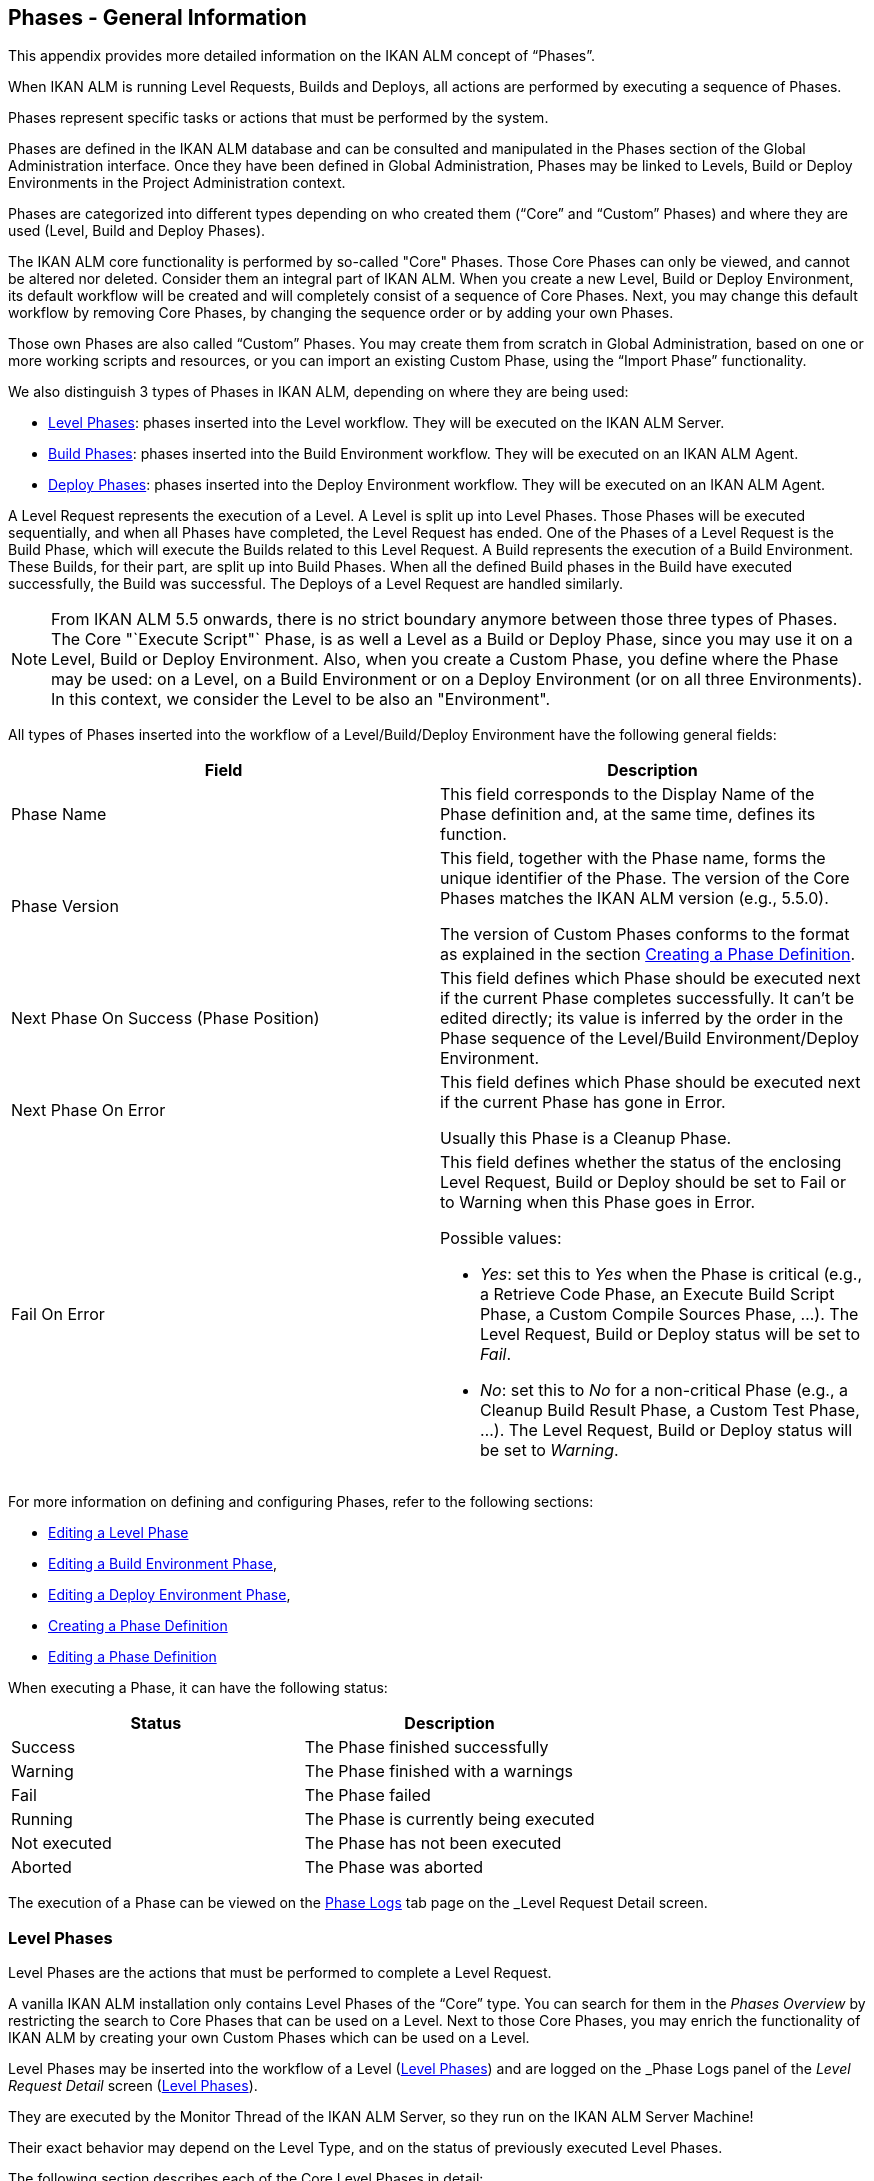 
[[_phases_generalinformation]]
== Phases - General Information 
(((Phases)))  (((Phases ,General Information))) 

This appendix provides more detailed information on the IKAN ALM concept of "`Phases`".

When IKAN ALM is running Level Requests, Builds and Deploys, all actions are performed by executing a sequence of Phases.

Phases represent specific tasks or actions that must be performed by the system.

Phases are defined in the IKAN ALM database and can be consulted and manipulated in the Phases section of the Global Administration interface.
Once they have been defined in Global Administration, Phases may be linked to Levels, Build or Deploy Environments in the Project Administration context.

Phases are categorized into different types depending on who created them ("`Core`" and "`Custom`" Phases) and where they are used (Level, Build and Deploy Phases).

The IKAN ALM core functionality is performed by so-called "Core" Phases.
Those Core Phases can only be viewed, and cannot be altered nor deleted.
Consider them an integral part of IKAN ALM.
When you create a new Level, Build or Deploy Environment, its default workflow will be created and will completely consist of a sequence of Core Phases.
Next, you may change this default workflow by removing Core Phases, by changing the sequence order or by adding your own Phases.

Those own Phases are also called "`Custom`" Phases.
You may create them from scratch in Global Administration, based on one or more working scripts and resources, or you can import an existing Custom Phase, using the "`Import Phase`" functionality.

We also distinguish 3 types of Phases in IKAN ALM, depending on where they are being used:

* <<App_Phases.adoc#_phases_levelphases,Level Phases>>: phases inserted into the Level workflow. They will be executed on the IKAN ALM Server.
* <<App_Phases.adoc#_phases_buildphases,Build Phases>>: phases inserted into the Build Environment workflow. They will be executed on an IKAN ALM Agent.
* <<App_Phases.adoc#_phases_deployphases,Deploy Phases>>: phases inserted into the Deploy Environment workflow. They will be executed on an IKAN ALM Agent.


A Level Request represents the execution of a Level.
A Level is split up into Level Phases.
Those Phases will be executed sequentially, and when all Phases have completed, the Level Request has ended.
One of the Phases of a Level Request is the Build Phase, which will execute the Builds related to this Level Request.
A Build represents the execution of a Build Environment.
These Builds, for their part, are split up into Build Phases.
When all the defined Build phases in the Build have executed successfully, the Build was successful.
The Deploys of a Level Request are handled similarly.

[NOTE]
====
From IKAN ALM 5.5 onwards, there is no strict boundary anymore between those three types of Phases.
The Core "`Execute Script"` Phase, is as well a Level as a Build or Deploy Phase, since you may use it on a Level, Build or Deploy Environment.
Also, when you create a Custom Phase, you define where the Phase may be used: on a Level, on a Build Environment or on a Deploy Environment (or on all three Environments). In this context, we consider the Level to be also an "Environment".
====

All types of Phases inserted into the workflow of a Level/Build/Deploy Environment have the following general fields:

[cols="1,1", frame="topbot", options="header"]
|===
| Field
| Description

|Phase Name
|This field corresponds to the Display Name of the Phase definition and, at the same time, defines its function.

|Phase Version
|This field, together with the Phase name, forms the unique identifier of the Phase.
The version of the Core Phases matches the IKAN ALM version (e.g., 5.5.0).

The version of Custom Phases conforms to the format as explained in the section <<GlobAdm_Phases.adoc#_globadm_phases_creating,Creating a Phase Definition>>.

|Next Phase On Success (Phase Position)
|This field defines which Phase should be executed next if the current Phase completes successfully.
It can`'t be edited directly; its value is inferred by the order in the Phase sequence of the Level/Build Environment/Deploy Environment.

|Next Phase On Error
|This field defines which Phase should be executed next if the current Phase has gone in Error. 

Usually this Phase is a Cleanup Phase.

|Fail On Error
a|This field defines whether the status of the enclosing Level Request, Build or Deploy should be set to Fail or to Warning when this Phase goes in Error.

Possible values:

* __Yes__: set this to _Yes_ when the Phase is critical (e.g., a Retrieve Code Phase, an Execute Build Script Phase, a Custom Compile Sources Phase, ...). The Level Request, Build or Deploy status will be set to __Fail__.
* __No__: set this to _No_ for a non-critical Phase (e.g., a Cleanup Build Result Phase, a Custom Test Phase, ...). The Level Request, Build or Deploy status will be set to __Warning__.

|===


For more information on defining and configuring Phases, refer to the following sections: 

* <<ProjAdm_Levels.adoc#_plevelenvmgt_editlevelphases,Editing a Level Phase>> 
* <<ProjAdm_BuildEnv.adoc#_projadm_buildenv_editphase,Editing a Build Environment Phase>>, 
* <<ProjAdm_DeployEnv.adoc#_projadm_deployenv_phaseedit,Editing a Deploy Environment Phase>>, 
* <<GlobAdm_Phases.adoc#_globadm_phases_creating,Creating a Phase Definition>>
* <<GlobAdm_Phases.adoc#_globadm_phases_editing,Editing a Phase Definition>>

When executing a Phase, it can have the following status:

[cols="1,1", frame="topbot", options="header"]
|===
| Status
| Description

|Success
|The Phase finished successfully

|Warning
|The Phase finished with a warnings

|Fail
|The Phase failed

|Running
|The Phase is currently being executed

|Not executed
|The Phase has not been executed

|Aborted
|The Phase was aborted
|===


The execution of a Phase can be viewed on the <<Desktop_LevelRequests.adoc#_desktop_lr_phaselogs,Phase Logs>> tab page on the _Level Request Detail_ screen.

[[_phases_levelphases]]
=== Level Phases 
(((Levels ,Phases)))  (((Phases ,Level Phases))) 

Level Phases are the actions that must be performed to complete a Level Request.

A vanilla IKAN ALM installation only contains Level Phases of the "`Core`" type.
You can search for them in the _Phases
Overview_ by restricting the search to Core Phases that can be used on a Level.
Next to those Core Phases, you may enrich the functionality of IKAN ALM by creating your own Custom Phases which can be used on a Level.

Level Phases may be inserted into the workflow of a Level (<<ProjAdm_Levels.adoc#_levelenvmgt_levelphases,Level Phases>>) and are logged on the _Phase Logs_ panel of the _Level
Request Detail_ screen (<<Desktop_LevelRequests.adoc#_desktop_lr_phaselogs_levelphases,Level Phases>>).

They are executed by the Monitor Thread of the IKAN ALM Server, so they run on the IKAN ALM Server Machine!

Their exact behavior may depend on the Level Type, and on the status of previously executed Level Phases.

The following section describes each of the Core Level Phases in detail:

* <<App_Phases.adoc#_phases_levelphases_retrievecode,Retrieve Code Phase>>
* <<App_Phases.adoc#_phases_levelphases_build,Build Phase>>
* <<App_Phases.adoc#_phases_levelphases_tagcode,Tag Code Phase>>
* <<App_Phases.adoc#_phases_levelphases_deploy,Deploy Phase>>
* <<App_Phases.adoc#_phases_levelphases_issuetracking,Issue Tracking Phase>>
* <<App_Phases.adoc#_phases_levelphases_linkfilerevisions,Link File Revisions>>
* <<App_Phases.adoc#_phases_levelphases_cleanupworkcopy,Cleanup Work Copy Phase>>
* <<App_Phases.adoc#_phases_levelphases_executescriptphase,Execute Script Phase>>


Next to the Core Level Phases, you can create your own Custom Level Phases:

* <<App_Phases.adoc#_phases_levelphases_customlevelphase,Custom Level Phase>>


[[_phases_levelphases_retrievecode]]
==== Retrieve Code Phase 
(((Phases ,Level Phases ,Retrieve Code))) 

The _Retrieve Code_ Phase is usually the first Phase executed in a Level Request.
It retrieves (checks out) the source code from the VCR and copies it to the Transport Location (sub folder of the Work Copy Location) where it is accessible for the Agents running the Builds of the Level Request.

When the Level Request is for a Build Level, the latest source code is checked out; when it is for a Test Level, the tagged source code is retrieved.

When the Level Request is for a Build Level attached to a Tag-based Project Stream, the source code is retrieved that was tagged with the tag specified in the _VCR Tag_ field when the Level Request was created.
See the description of the _VCR
Tag_ field in the section <<Desktop_LevelRequests.adoc#_desktop_lr_createlevelrequest_build,Creating a Build Level Request>>.

The _Retrieve Code_ Phase also retrieves the source code and/or the build results of all Child Builds this Level Request is depending on.
See <<Desktop_LevelRequests.adoc#_desktop_lr_viewdependency,Build Dependencies>>.

In the case of a Partial Build, (<<ProjAdm_ProjMgt_ProjectStream.adoc#_projadmin_projectstream_createbranch,Creating a Branch Project Stream>>), only the modified source code will be retrieved and made available to the Agents running the Builds of the Level Request.

The _alm.phase.retrieve.source.partialBuild.partialCheckout_ (Environment) Phase Parameter defines how this is done: if it is set to _true_ (default value) and if the VCR supports it (currently only Subversion), this is done by a partial checkout of the modified sources.
Otherwise, all sources will be checked out, but only the modified sources will be transported to the source location of the Build Environment.

When the Level Request has no Builds associated with it, the _Retrieve Code_ Phase does nothing and exits with status __Success__.
In that case, you could remove the _Retrieve Code_ Phase from the Level`'s workflow.

[[_phases_levelphases_build]]
==== Build Phase 
(((Phases ,Level Phases ,Build))) 

The _Build_ Phase activates and monitors the execution of the Builds of the Level Request.

When it starts, it activates the Builders running on the Agent Machines to start all the waiting Builds of the Level Request.
Then, it waits for all the Builds to finish.

Meanwhile, when a Level Request is aborted while in the Build Phase, the Build Phase notifies and stops the executing Builders.

When all Builds have finished, the status of the Build Phase is set, depending on the statuses of the Builds:

* When a Build has failed, the status of the Build Phase is set to __Error__,
* When no Builds have failed, but one Build ended with status __Warning__, the status of the Build Phase is set to _Warning_
* When all Builds executed successfully, the status of the Build Phase is set to __Success__.


When no Builds have been defined for the Level Request, the _Build_ Phase does nothing and exits with status __Success__.
In that case, you could remove the _Build_ Phase from the Level`'s workflow.

[[_phases_levelphases_tagcode]]
==== Tag Code Phase 
(((Phases ,Level Phases ,Tag Code))) 

The _Tag Code_ Phase tags the code that was checked out with the VCR Tag associated with the Level Request.
When the tag already exists in the VCR, the tag is moved.

The _Tag Code_ Phase only tags when the checked-out code was the latest code of the VCR branch.
So, it won`'t tag for a Build Level in a Tag Based Project Stream, and it won`'t (re-)tag for a Deliver Level Request.
In both of those cases, tagged code was checked out, so no tagging was needed, and you could remove the _Tag Code_ Phase from the Level`'s workflow.

[[_phases_levelphases_deploy]]
==== Deploy Phase 
(((Phases ,Level Phases ,Deploy))) 

The _Deploy Phase_ activates and monitors the execution of the Deploys of the Level Request.

When it starts, it activates the Deployers running on the Agent Machines to start all the waiting Deploys of the Level Request with Sequence Number ``0``.
Next, it waits for all those Deploys to finish.
Next, when those Deploys all ended with status _Success_ or __Warning__, it activates the Deploys that have Sequence Number ``1``, and so on until there are no more Deploys or a Deploy has failed.

Meanwhile, when a Level Request is aborted while in the Deploy Phase, the Deploy Phase notifies and stops the executing Deployers.

When all Deploys have finished, the status of the Deploy Phase is set, depending on the statuses of the Deploys:

* When a Deploy has failed, the status of the Deploy Phase is set to __Error__,
* When no Deploys have failed, but one Deploy ended with status __Warning__, the status of the Deploy Phase is set to _Warning_
* When all Deploys executed successfully, the status of the Deploy Phase is set to __Success__.


When no Deploys have been defined for the Level Request, the _Deploy_ Phase does nothing and exits with status __Success__.
In that case, you could remove the _Deploy_ Phase from the Level`'s workflow.

[[_phases_levelphases_issuetracking]]
==== Issue Tracking Phase 
(((Phases ,Level Phases ,Issue Tracking))) 

The _Issue Tracking_ Phase links Issues, managed in an external Issue Tracking System, with a Level Request, by searching for references to the Issues in the commit comments of the VCR.

In the case of a Build Level Request, the Issue Tracking Phase parses the commit comments that have been entered since the last successful Level Request for that Level and tries to match the Issue Pattern of the attached Issue Tracking System (<<GlobAdm_IssueTracking.adoc#_globadm_issuetrackingcreate,Creating an Issue Tracking System>>). All found Issues will be attached to the Level Request.

For an Atlassian JIRA, HP Quality Center or CollabNet TeamForge Issue Tracking System, the Issue Tracking Phase will also connect to and try to identify the issues in JIRA, HP ALM or TeamForge.
For each identified Issue, it will try to get additional information from JIRA, HP ALM or TeamForge (like description, status, owner and priority) and store it in IKAN ALM.

When the Level Request is a Deliver Level Request, the Issue Tracking Phase enumerates all the Issues that have been attached to the previous successful Build Level Requests that have occurred since the last successful Deliver Level Request on this Level, and adds all of them to this Level Request.

For example:

Suppose we have built the following Builds: Build 3 with Issue 3, Build 4 with Issue 4, Build 5 with Issue 5 and 6.
Previously, Build 2 was delivered.
If we now deliver Build 5, Issues 3,4,5 and 6 will be attached to the Deliver Level Request.

For an Atlassian JIRA, HP ALM or TeamForge Issue Tracking System, the Issue Tracking Phase will also synchronize all the issues attached to the Deliver Level Request: it will compare the info about the issue in IKAN ALM with the current information in JIRA, HP ALM or TeamForge and update description, status, owner or priority if necessary.

If the Level Request was not successful, the Issue Tracking Phase does nothing, and exits with status __Success__, reporting that it did not process any Issues.

When no Issue Tracking System was attached to the Project of this Level Request, the Issue Tracking Phase does nothing, and exits with status __Success__.

[NOTE]
====
When you attach an Issue Tracking System to a Project after it has been created, you must manually add the Issue Tracking Phase to the Levels you want Issue Tracking to be performed on.
====

[[_phases_levelphases_linkfilerevisions]]
==== Link File Revisions 
(((Phases ,Level Phases ,Link File Revisions))) 

The _Link File Revisions_ Phase links the involved File Revisions to the Level Request. 

For a Build Level Request this is done based on the File Revisions that have been checked out from the VCR during the _Retrieve
Code_ Phase. 

For a Deliver or Rollback Level Request, this is done based on the File Revisions linked to the Level Request (from the previous Level) that will be delivered or rollbacked.
Although these File Revisions are also linked to the Package, this Phase is necessary in order to take a snapshot of the Package content at Level Request execution time, since this content will probably change in time.

As this Phase is only applicable to Level Requests for Packages, it will only appear in the Levels of Package-based Projects.

[[_phases_levelphases_cleanupworkcopy]]
==== Cleanup Work Copy Phase 
(((Phases ,Level Phases ,Cleanup Work Copy))) 

The _Cleanup Work Copy_ Phase cleans up the Work Copy Location where the sources of the Level Request were checked out. 

It fails when it can`'t find the folder.
Typically, this Phase`'s Fail On Error flag is set to '`No`', causing the Level Request to end with status _Warning_ instead of _Fail_ when this Phase goes in error.

If the Level has its _Debug_ flag set to "`Yes`", the _Cleanup Work Copy_ Phase does nothing, and exits with status __Error__, reporting that the _Debug_ flag was set for the Level.

[[_phases_levelphases_executescriptphase]]
==== Execute Script Phase 
(((Phases ,Level Phases ,Execute Script Phase))) 

The _Execute Script_ Phase executes a script on the IKAN ALM Server Machine using the specified Scripting Tool and the pre-defined Level Parameters.
Both the script (alm.phase.mainScript) and the Scripting Tool (alm.phase.builder) must be defined by a mandatory Phase Parameter after inserting this Phase into a Level.

The _Execute Script_ Phase has been introduced on the Level from IKAN ALM 5.5 onwards, together with the Custom Phase.
The log generated by the script is saved in the IKAN ALM database.
Note that this Phase is never inserted into the default workflow of a Level (i.e., when creating a new Level from scratch).

When the script is executed successfully, the _Execute
Script_ Phase exits with status __Success__.
If not, it exits with status _Error_ and logs the errors on the _Phase Logs_ panel of the _Level
Request Detail_ screen (<<Desktop_LevelRequests.adoc#_desktop_lr_phaselogs_levelphases,Level Phases>>).

Next to the Core Phases, you may define your own Phases in Global Administration (<<GlobAdm_Phases.adoc#_globadm_phases_creating,Creating a Phase Definition>>) and specify that they may be used on a Level.
Once inserted into the workflow of a Level, we call them Custom Level Phases.

[[_phases_levelphases_customlevelphase]]
==== Custom Level Phase 
(((Phases ,Level Phases ,Custom Level Phase))) 

[NOTE]
====
The Display Name of a Custom Level Phase, as defined in Global Administration and provided by the creator of the Custom Phase, is used in the ALM interface when inserting it into a Level or viewing the log on the __View Level Request Log __screen.
So, the name displayed could be something like "`Retrieve from Archive`" or "`Filter Sources`".
====

A _Custom Level_ Phase executes a script on the IKAN ALM Server Machine using the specified Scripting Tool and the pre-defined Level Parameters.
The Display Name of this Phase and the executed script (alm.phase.mainScript) are specified in the definition of this Custom Phase in Global Administration.
The Scripting Tool (alm.phase.builder) that executes the script depends on the Execution Type of the Phase definition and its value must be set after inserting this Phase into a Level.

The Custom Level Phase has been introduced from IKAN ALM 5.5 onwards, together with the _Execute Script_ Phase.
The log generated by the script is saved in the IKAN ALM database.
Note that this Phase is never inserted into the default workflow of a Level (i.e., when creating a new Level from scratch).

When the script is executed successfully, the _Custom
Level_ Phase exits with status __Success__.
If not, it exits with status _Error_ and logs the errors on the _Phase Logs_ panel of the _Level
Request Detail_ screen (<<Desktop_LevelRequests.adoc#_desktop_lr_phaselogs_levelphases,Level Phases>>).

[NOTE]
====
A Custom Level Phase may also be a Custom Build or Deploy Phase: the definition in Global Administration can also specify that it may be used on a Build or Deploy Environment.
====

[[_phases_buildphases]]
=== Build Phases 
(((Phases ,Build Phases))) 

Build Phases are the actions that must be performed to complete a Build.
A vanilla IKAN ALM installation only contains Build Phases of the "`Core`" type.
You can search for them in the __Phases
Overview__, by restricting the search to Core Phases that can be used on a Build Environment.
Next to those Core Phases, you may enrich the functionality of IKAN ALM by creating your own Custom Phases that can be used on a Build Environment.

Build Phases may be inserted into a Build Environment (<<ProjAdm_BuildEnv.adoc#_projadm_buildenv_phases,Build Environment Phases>>). Their actions during the handling of a Build are logged on the _Phase
Logs_ tab page of the _Level Request Detail_ screen (<<Desktop_LevelRequests.adoc#_desktop_lr_phaselogs_buildactions,Build Actions>>). 

They are executed by the Builder Thread of the IKAN ALM Agent, so they run on an IKAN ALM Agent Machine!

The following section describes each of the Core Build Phases in detail:

* <<App_Phases.adoc#_babfgbhf,Transport Source Phase>>
* <<App_Phases.adoc#_babcijhh,Verify Build Script Phase>>
* <<App_Phases.adoc#_phases_buildphases_executebuildscript,Execute Script Phase>>
* <<App_Phases.adoc#_phases_buildphases_transportdesployscript,Transport Deploy Script Phase>>
* <<App_Phases.adoc#_phases_buildphases_transportpackagerersults,Transport Package Results Phase>>
* <<App_Phases.adoc#_phases_buildphases_compressbuild,Compress Build Phase>>
* <<App_Phases.adoc#_phases_buildphases_archiveresult,Archive Result Phase>>
* <<App_Phases.adoc#_phases_buildphases_cleanupsource,Cleanup Source Phase>>
* <<App_Phases.adoc#_phases_buildphases_cleanupresult,Cleanup Result Phase>>


Next to the Core Build Phases, you can create your own Custom Build Phases:

* <<App_Phases.adoc#_phases_buildphases_custombuildphase,Custom Build Phase>>


[[_babfgbhf]]
==== Transport Source Phase 
(((Phases ,Build Phases ,Transport Source))) 

The _Transport Source_ Phase transports the Source code and, possibly, the build results of Child Projects from the Work Copy Location on the IKAN ALM Server Machine to the Build Environment Source Location on the IKAN ALM Agent Machine, using the Transporter associated with the IKAN ALM Agent Machine.

When doing a Partial Build, the Transport Source Phase may also transport the build results of the previous Build from the Build Archive Location on the IKAN ALM Server Machine to the Environment`'s Source Location on the IKAN ALM Agent Machine.
Set the __alm.phase.transport.source.partialBuild.copyPreviousBuildResult __(Environment) Phase Parameter to _true_ to obtain this behavior.
Note that the default value of this Parameter is __false__.

See also <<App_Phases.adoc#_phases_levelphases_retrievecode,Retrieve Code Phase>>.

[[_babcijhh]]
==== Verify Build Script Phase 
(((Phases ,Build Phases ,Verify Build Script))) 

The _Verify Build Script_ Phase tries to locate the defined Build Script, and fails if it cannot.

First, it determines what Build Script to look for.
If there`'s a Build Script defined on the Build Environment (<<ProjAdm_BuildEnv.adoc#_pcreatebuildenvironment,Creating a Build Environment>>), it will try to find that.
If not, it will look for the Build Script defined on the Project (<<ProjAdm_Projects.adoc#_projadmin_projectsoverview_editing,Editing Project Settings>>).

Then, it tries to find the Build Script in the Build Environment`'s Source Location.

If not found, it tries to copy the Build Script from the IKAN ALM Script Location as defined in the <<GlobAdm_System.adoc#_globadm_system_settings,System Settings>>.

If not found there either, the Verify Build Script Phase exits with status __Error__.

If found, the Verify Build Script Phase exits with status __Success__, and reports where it located the Build Script.

[[_phases_buildphases_executebuildscript]]
==== Execute Script Phase 
(((Phases ,Build Phases ,Execute Script))) 

The _Execute Script_ Phase executes the Build Script on the defined Machine using the specified Scripting Tool and the defined Build Parameters. 

It saves the Build log generated by the Build Script in the IKAN ALM database.

When the Build Script is executed successfully, the _Execute
Script_ Phase exits with status __Success__.
If not, it exits with status _Error_ and logs the errors on the _Phase Logs_ panel of the _Level
Request Detail_ screen (<<Desktop_LevelRequests.adoc#_desktop_lr_phaselogs_buildactions,Build Actions>>).

[[_phases_buildphases_transportdesployscript]]
==== Transport Deploy Script Phase 
(((Phases ,Build Phases ,Transport Deploy Script))) 

The _Transport Deploy Script_ Phase copies the Deploy Scripts that are defined in the Deploy Environments linked to the Build Environment of this Build from the Build Environment`'s Source Location to the Target Location. 

This action is performed, so that the Deploy Scripts are included in the compressed Build File created by the Compress Build Phase.

[[_phases_buildphases_transportpackagerersults]]
==== Transport Package Results Phase 
(((Phases ,Build Phases ,Transport Deploy Script))) 

This Phase is only relevant for Package Builds.

If the Package is part of a Package Build Group, it will retrieve the latest Build Results of some (or all, dependent on the configuration of the Package Build Group) of the Packages in the Package Build Group.
It will use the Transporter defined for the Agent to transport the Results from the IKAN ALM Build Archive on the IKAN ALM Server to the ${sourceRoot}/packages directory on the Build Environment.
The Phase also creates a _PackageBuildGroup.xml_ file in the ${sourceRoot}/packages directory on the Build Environment that can be used as input in later Phases, e.g., for the Mainframe Compilation workflow, to transfer these Build Results and build up the correct PDS structure on the Mainframe. 

The _Retrieve All Build Results_ attribute of the Package Build Group, and the setting of the Dependency Level of the Packages in the Package Build Group determine which Build Results will be retrieved: the latest build results of all Packages in the Package Build Group in case _Retrieve All Build Results_ has been set to __true__, or only the latest Build Results of Packages with a lower Dependency Level in case _Retrieve
All Build Results_ has been set to __false__.

[[_phases_buildphases_compressbuild]]
==== Compress Build Phase 
(((Phases ,Build Phases ,Compress Build))) 

The _Compress Build_ Phase compresses the Build result files in the Build Environment`'s Target Location.

If the Agent Machine runs a Windows OS, the Compress Build Phase creates a `$$.$$zip` file, otherwise it creates a `$$.$$tar.gz` file

[[_phases_buildphases_archiveresult]]
==== Archive Result Phase 
(((Phases ,Build Phases ,Archive Result))) 

The _Archive Result_ Phase transports the compressed Build file from the Build Environment`'s Target Location on the IKAN ALM Agent Machine to the Build Archive Location on the IKAN ALM Server Machine, using the Transporter associated with the IKAN ALM Agent Machine.

[[_phases_buildphases_cleanupsource]]
==== Cleanup Source Phase 
(((Phases ,Build Phases ,Cleanup Source))) 

The _Cleanup Source_ Phase deletes all files in the Build Environment`'s Source Location.

If the Build Environment has its Debug flag set to '`Yes`', the Cleanup Source Phase does nothing, and exits with status __Error__, reporting that the Debug flag was set in the Build Environment.

[[_phases_buildphases_cleanupresult]]
==== Cleanup Result Phase 
(((Phases ,Build Phases ,Cleanup Result))) 

The _Cleanup Result_ Phase deletes all files in the Build Environment`'s Target Location.

If the Build Environment has its Debug flag set to '`Yes`', the Cleanup Result Phase does nothing, and exits with status __Error__, reporting that the Debug flag was set in the Build Environment.

Next to the Core Phases, you may define your own Phases in Global Administration (<<GlobAdm_Phases.adoc#_globadm_phases_creating,Creating a Phase Definition>>) and specify that they may be used on a Build Environment.
Once inserted into the workflow of a Build Environment, we call them Custom Build Phases.

[[_phases_buildphases_custombuildphase]]
==== Custom Build Phase 
(((Phases ,Build Phases ,Custom Build Phase))) 

[NOTE]
====
The Display Name of a Custom Build Phase, as defined in Global Administration and provided by the creator of the Custom Phase, is used in the ALM interface when inserting it into a Build Environment or viewing the log on the _View Build Phases Log_ screen.
So, the name displayed could be something like "`Generate Documentation`" or "`Run Unit Tests`".
====

The _Custom Build_ Phase executes a script on the IKAN ALM Agent Machine using the specified Scripting Tool and the defined Build Parameters.
The Display Name of this Phase and the executed script (alm.phase.mainScript) are specified in the definition of this Custom Phase in Global Administration.
The Scripting Tool (alm.phase.builder) that executes the script depends on the Execution Type of the Phase definition.
When this Execution Type differs from the Scripting Tool linked to the Build Environment, its value must be set after inserting this Phase into a Build Environment.

The _Custom Build_ Phase has been introduced from IKAN ALM 5.5 onwards.
The log generated by the script is saved in the IKAN ALM database.
Note that this Phase is never inserted into the default workflow of a Build Environment (i.e., when creating a new Build Environment from scratch).

When the script is executed successfully, the _Custom
Build_ Phase exits with status __Success__.
If not, it exits with status _Error_ and logs the errors on the _Phase Logs_ panel of the _Level
Request Detail_ screen (<<Desktop_LevelRequests.adoc#_desktop_lr_phaselogs_buildactions,Build Actions>>).

[NOTE]
====
A Custom Build Phase may also be a Custom Level or Deploy Phase: the definition in Global Administration can also specify that it may be used on a Level or Deploy Environment.
====

[[_phases_deployphases]]
=== Deploy Phases 
(((Phases ,Deploy Phases))) 

Deploy Phases are the actions that must be performed to complete a Deploy.
A vanilla IKAN ALM installation only contains Deploy Phases of the "`Core`" type.
You can search for them in the __Phases
Overview__, by restricting the search to Core Phases that can be used on a Deploy Environment.
Next to those Core Phases, you may enrich the functionality of IKAN ALM by creating your own Custom Phases that can be used on a Deploy Environment.

Deploy Phases may be inserted into a Deploy Environment (<<ProjAdm_DeployEnv.adoc#_projadm_deplanv_phases,Deploy Environment Phases>>) and their actions during the handling or a Deploy are logged on the _Phase
Logs_ tab page of the _Level Request Detail_ screen (<<Desktop_LevelRequests.adoc#_desktop_lr_phaselogs_deployactions,Deploy Actions>>). 

They are executed by the Deployer Thread of the IKAN ALM Agent, so they run on an IKAN ALM Agent Machine!

[NOTE]
====
The number of running Deploys on an IKAN ALM Agent is managed by specifying the _Concurrent Deploy
Limit_ attribute for the Machine representing the IKAN ALM Agent.
By default, this limit is set to __0__, meaning that all Deploys on the Agent will run concurrently (i.e., in parallel). 

If another number is specified, a Deploy can only be started if there are not more running Deploys as indicated.
So if the number is limited to 1, this means that all deploys will run sequentially on the Agent.
If the number is set to 2, only 2 deploys can run concurrently, meaning that if there is a third Deploy with status _Ru,n_ , this third one will be added to a "`Waiting queue`" and it will only be started if one of the other (running) Deploys has finished.
====

The following section describes each of the Core Deploy Phase in detail:

* <<App_Phases.adoc#_phases_deployphases_transportbuildresult,Transport Build Result Phase>>
* <<App_Phases.adoc#_phases_deployphases_decompressbuildresult,Decompress Build Result Phase>>
* <<App_Phases.adoc#_phases_deployphases_verifydeployscript,Verify Deploy Script Phase>>
* <<App_Phases.adoc#_phases_deployphases_executedeployscript,Execute Script Phase>>
* <<App_Phases.adoc#_phases_deployphases_cleanupbuidlresult,Cleanup Build Result Phase>>


Next to the Core Deploy Phases, you can create your own Custom Deploy Phases:

* <<App_Phases.adoc#_phases_deployphases_customdeployphase,Custom Deploy Phase>>


[[_phases_deployphases_transportbuildresult]]
==== Transport Build Result Phase 
(((Phases ,Deploy Phases ,Transport Build Result))) 

The _Transport Build Result_ Phase transports the Build result from the Build Archive Location on the IKAN ALM Server Machine to the Deploy Environment Source Location on the IKAN ALM Agent Machine, using the Transporter associated with the IKAN ALM Agent Machine.

When doing a Partial Deploy, only the modified and added files in the Build result are transferred.
See the description of the _Partial Deploy_ field in the section <<ProjAdm_DeployEnv.adoc#_pcreatedeployenvironment,Creating a Deploy Environment>>.

[[_phases_deployphases_decompressbuildresult]]
==== Decompress Build Result Phase 
(((Phases ,Deploy Phases ,Decompress Build Result))) 

The _Decompress Build Result_ Phase decompresses the Build result file that was transported by the Transport Build Result Phase into the Deploy Environment`'s Source Location, and afterwards, deletes the Build result file.

[[_phases_deployphases_verifydeployscript]]
==== Verify Deploy Script Phase 
(((Phases ,Deploy Phases ,Verify Deploy Script))) 

The _Verify Deploy Script_ Phase tries to locate the defined Deploy Script, and fails if it cannot.

First, it determines what Deploy Script to look for.
If there`'s a Deploy Script defined on the Deploy Environment (<<ProjAdm_DeployEnv.adoc#_pcreatedeployenvironment,Creating a Deploy Environment>>), it will try to find that.
If not, it will look for the Deploy Script defined on the Project (<<ProjAdm_Projects.adoc#_projadmin_projectsoverview_editing,Editing Project Settings>>).

Then, it tries to find the Deploy Script in the decompressed Build result available in the Deploy Environment`'s Source Location.

If not found, it tries to copy the Deploy Script from the IKAN ALM Script Location as defined in the <<GlobAdm_System.adoc#_globadm_system_settings,System Settings>>.

If not found there either, the Verify Deploy Script Phase exits with status __Error__.

If found, the Verify Deploy Script Phase exits with status __Success__, and reports where it located the Deploy Script.

[[_phases_deployphases_executedeployscript]]
==== Execute Script Phase 
(((Phases ,Deploy Phases ,Execute Script))) 

The _Execute Script_ Phase executes the Deploy Script on the defined Machine using the specified Scripting Tool and the defined Deploy Parameters. 

It saves the Deploy log generated by the Deploy Script in the IKAN ALM database.

When the Deploy Script is executed successfully, the _Execute
Script_ Phase exits with status __Success__.
If not, it exits with status _Error_ and logs the errors on the _Phase Logs_ panel of the _Level
Request Detail_ screen (<<Desktop_LevelRequests.adoc#_desktop_lr_phaselogs_deployactions,Deploy Actions>>).

[[_phases_deployphases_cleanupbuidlresult]]
==== Cleanup Build Result Phase 
(((Phases ,Deploy Phases ,Cleanup Build Result))) 

The _Cleanup Build Result_ Phase deletes all files in the Deploy Environment`'s Source Location.

If the Deploy Environment has its Debug flag set to '`Yes`', the Cleanup Build Result Phase does nothing, and exits with status __Error__, reporting that the Debug flag was set in the Deploy Environment.

Next to Core Phases, you may define your own Phases in Global Administration (<<GlobAdm_Phases.adoc#_globadm_phases_creating,Creating a Phase Definition>>) and specify that they may be used on a Deploy Environment.
Once inserted into the workflow of a Deploy Environment, we call them _Custom Deploy_ Phases.

[[_phases_deployphases_customdeployphase]]
==== Custom Deploy Phase 
(((Phases ,Deploy Phases ,Custom Deploy Phase))) 

[NOTE]
====
The Display Name of a Custom Deploy Phase, as defined in Global Administration and provided by the creator of the Custom Phase, is used in the ALM interface when inserting it into a Deploy Environment or viewing the log on the __View Deploy Phases Log __screen.
So, the name displayed could be something like "`Update Database`" or "`Deploy to web server`".
====

The _Custom Deploy_ Phase executes a script on the IKAN ALM Agent Machine using the specified Scripting Tool and the defined Deploy Parameters.
The Display Name of this Phase and the executed script (alm.phase.mainScript) are specified in the definition of this Custom Phase in Global Administration.
The Scripting Tool (alm.phase.builder) that executes the script depends on the Execution Type of the Phase definition.
When this Execution Type differs from the Scripting Tool linked to the Deploy Environment, its value must be set after inserting this Phase into a Deploy Environment.

The _Custom Deploy_ Phase has been introduced from IKAN ALM 5.5 onwards.
The log generated by the script is saved in the IKAN ALM database.
Note that this Phase is never inserted into the default workflow of a Deploy Environment (i.e., when creating a new Deploy Environment from scratch).

When the script is executed successfully, the _Custom
Deploy_ Phase exits with status __Success__.
If not, it exits with status _Error_ and logs the errors on the _Phase Logs_ panel of the _Level
Request Detail_ screen (<<Desktop_LevelRequests.adoc#_desktop_lr_phaselogs_deployactions,Deploy Actions>>).

[NOTE]
====
A _Custom Deploy_ Phase may also be a Custom Level or Build Phase: the definition in Global Administration can also specify that it may be used on a Level or Build Environment.
====

